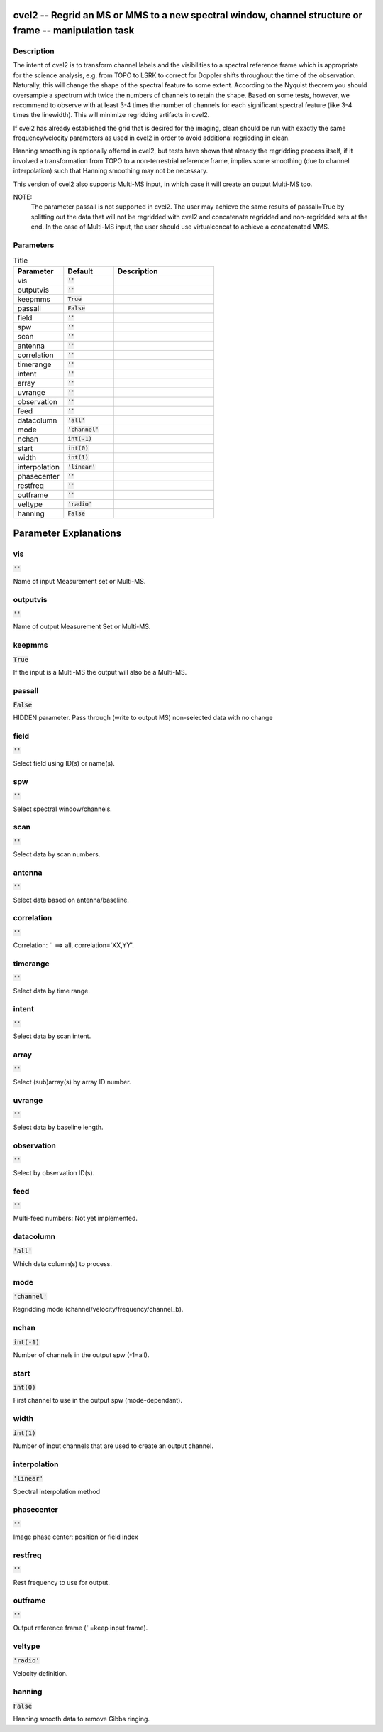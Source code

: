 cvel2 -- Regrid an MS or MMS to a new spectral window, channel structure or frame -- manipulation task
=======================================

Description
---------------------------------------

The intent of cvel2 is to transform channel labels and the 
visibilities to a spectral reference frame which is appropriate
for the science analysis, e.g. from TOPO to LSRK to correct for 
Doppler shifts throughout the time of the observation. Naturally, 
this will change the shape of the spectral feature to some extent. 
According to the Nyquist theorem you should oversample a spectrum 
with twice the numbers of channels to retain the shape. Based on 
some tests, however, we recommend to observe with at least 
3-4 times the number of channels for each significant spectral 
feature (like 3-4 times the linewidth). This will minimize 
regridding artifacts in cvel2.

If cvel2 has already established the grid that is desired for the
imaging, clean should be run with exactly the same frequency/velocity 
parameters as used in cvel2 in order to avoid additional regridding in 
clean.

Hanning smoothing is optionally offered in cvel2, but tests have 
shown that already the regridding process itself, if it involved 
a transformation from TOPO to a non-terrestrial reference frame, 
implies some smoothing (due to channel interpolation) such that 
Hanning smoothing may not be necessary.
    
This version of cvel2 also supports Multi-MS input, in which case it
will create an output Multi-MS too.
    
NOTE:
    The parameter passall is not supported in cvel2. The user may achieve
    the same results of passall=True by splitting out the data that will not
    be regridded with cvel2 and concatenate regridded and non-regridded sets 
    at the end. In the case of Multi-MS input, the user should use virtualconcat 
    to achieve a concatenated MMS.
    
    



Parameters
---------------------------------------

.. list-table:: Title
   :widths: 25 25 50 
   :header-rows: 1
   
   * - Parameter
     - Default
     - Description
   * - vis
     - :code:`''`
     - 
   * - outputvis
     - :code:`''`
     - 
   * - keepmms
     - :code:`True`
     - 
   * - passall
     - :code:`False`
     - 
   * - field
     - :code:`''`
     - 
   * - spw
     - :code:`''`
     - 
   * - scan
     - :code:`''`
     - 
   * - antenna
     - :code:`''`
     - 
   * - correlation
     - :code:`''`
     - 
   * - timerange
     - :code:`''`
     - 
   * - intent
     - :code:`''`
     - 
   * - array
     - :code:`''`
     - 
   * - uvrange
     - :code:`''`
     - 
   * - observation
     - :code:`''`
     - 
   * - feed
     - :code:`''`
     - 
   * - datacolumn
     - :code:`'all'`
     - 
   * - mode
     - :code:`'channel'`
     - 
   * - nchan
     - :code:`int(-1)`
     - 
   * - start
     - :code:`int(0)`
     - 
   * - width
     - :code:`int(1)`
     - 
   * - interpolation
     - :code:`'linear'`
     - 
   * - phasecenter
     - :code:`''`
     - 
   * - restfreq
     - :code:`''`
     - 
   * - outframe
     - :code:`''`
     - 
   * - veltype
     - :code:`'radio'`
     - 
   * - hanning
     - :code:`False`
     - 


Parameter Explanations
=======================================



vis
---------------------------------------

:code:`''`

Name of input Measurement set or Multi-MS.


outputvis
---------------------------------------

:code:`''`

Name of output Measurement Set or Multi-MS.


keepmms
---------------------------------------

:code:`True`

If the input is a Multi-MS the output will also be a Multi-MS.


passall
---------------------------------------

:code:`False`

HIDDEN parameter. Pass through (write to output MS) non-selected data with no change


field
---------------------------------------

:code:`''`

Select field using ID(s) or name(s).


spw
---------------------------------------

:code:`''`

Select spectral window/channels.


scan
---------------------------------------

:code:`''`

Select data by scan numbers.


antenna
---------------------------------------

:code:`''`

Select data based on antenna/baseline.


correlation
---------------------------------------

:code:`''`

Correlation: \'\' ==> all, correlation=\'XX,YY\'.


timerange
---------------------------------------

:code:`''`

Select data by time range.


intent
---------------------------------------

:code:`''`

Select data by scan intent.


array
---------------------------------------

:code:`''`

Select (sub)array(s) by array ID number.


uvrange
---------------------------------------

:code:`''`

Select data by baseline length.


observation
---------------------------------------

:code:`''`

Select by observation ID(s).


feed
---------------------------------------

:code:`''`

Multi-feed numbers: Not yet implemented.


datacolumn
---------------------------------------

:code:`'all'`

Which data column(s) to process.


mode
---------------------------------------

:code:`'channel'`

Regridding mode (channel/velocity/frequency/channel_b).


nchan
---------------------------------------

:code:`int(-1)`

Number of channels in the output spw (-1=all).


start
---------------------------------------

:code:`int(0)`

First channel to use in the output spw (mode-dependant).


width
---------------------------------------

:code:`int(1)`

Number of input channels that are used to create an output channel.


interpolation
---------------------------------------

:code:`'linear'`

Spectral interpolation method


phasecenter
---------------------------------------

:code:`''`

Image phase center: position or field index


restfreq
---------------------------------------

:code:`''`

Rest frequency to use for output.


outframe
---------------------------------------

:code:`''`

Output reference frame (\'\'=keep input frame).


veltype
---------------------------------------

:code:`'radio'`

Velocity definition.


hanning
---------------------------------------

:code:`False`

Hanning smooth data to remove Gibbs ringing.




